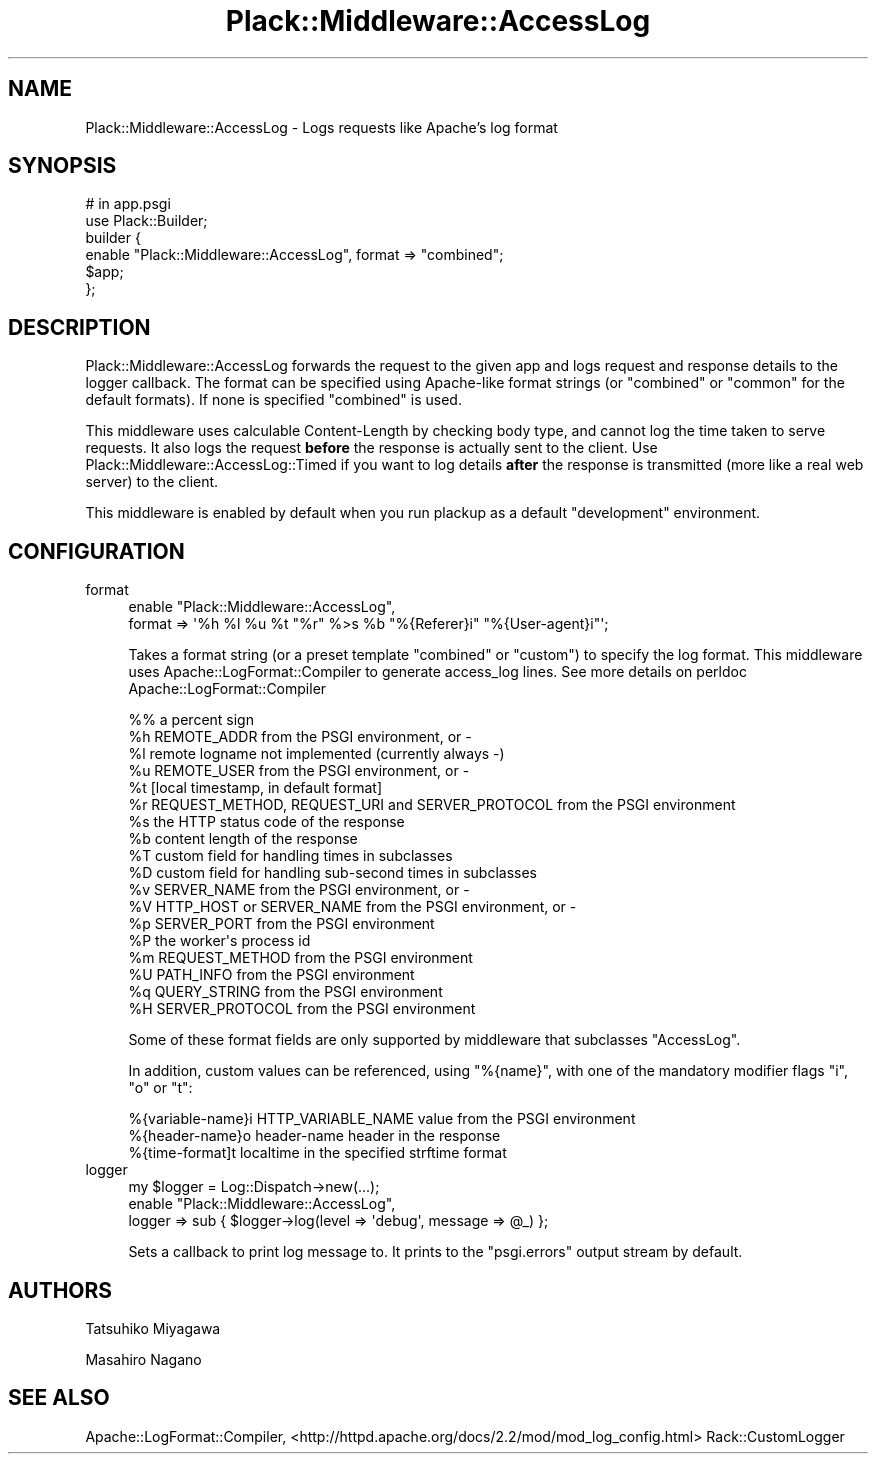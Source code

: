 .\" Automatically generated by Pod::Man 2.25 (Pod::Simple 3.20)
.\"
.\" Standard preamble:
.\" ========================================================================
.de Sp \" Vertical space (when we can't use .PP)
.if t .sp .5v
.if n .sp
..
.de Vb \" Begin verbatim text
.ft CW
.nf
.ne \\$1
..
.de Ve \" End verbatim text
.ft R
.fi
..
.\" Set up some character translations and predefined strings.  \*(-- will
.\" give an unbreakable dash, \*(PI will give pi, \*(L" will give a left
.\" double quote, and \*(R" will give a right double quote.  \*(C+ will
.\" give a nicer C++.  Capital omega is used to do unbreakable dashes and
.\" therefore won't be available.  \*(C` and \*(C' expand to `' in nroff,
.\" nothing in troff, for use with C<>.
.tr \(*W-
.ds C+ C\v'-.1v'\h'-1p'\s-2+\h'-1p'+\s0\v'.1v'\h'-1p'
.ie n \{\
.    ds -- \(*W-
.    ds PI pi
.    if (\n(.H=4u)&(1m=24u) .ds -- \(*W\h'-12u'\(*W\h'-12u'-\" diablo 10 pitch
.    if (\n(.H=4u)&(1m=20u) .ds -- \(*W\h'-12u'\(*W\h'-8u'-\"  diablo 12 pitch
.    ds L" ""
.    ds R" ""
.    ds C` ""
.    ds C' ""
'br\}
.el\{\
.    ds -- \|\(em\|
.    ds PI \(*p
.    ds L" ``
.    ds R" ''
'br\}
.\"
.\" Escape single quotes in literal strings from groff's Unicode transform.
.ie \n(.g .ds Aq \(aq
.el       .ds Aq '
.\"
.\" If the F register is turned on, we'll generate index entries on stderr for
.\" titles (.TH), headers (.SH), subsections (.SS), items (.Ip), and index
.\" entries marked with X<> in POD.  Of course, you'll have to process the
.\" output yourself in some meaningful fashion.
.ie \nF \{\
.    de IX
.    tm Index:\\$1\t\\n%\t"\\$2"
..
.    nr % 0
.    rr F
.\}
.el \{\
.    de IX
..
.\}
.\" ========================================================================
.\"
.IX Title "Plack::Middleware::AccessLog 3"
.TH Plack::Middleware::AccessLog 3 "2014-10-24" "perl v5.16.3" "User Contributed Perl Documentation"
.\" For nroff, turn off justification.  Always turn off hyphenation; it makes
.\" way too many mistakes in technical documents.
.if n .ad l
.nh
.SH "NAME"
Plack::Middleware::AccessLog \- Logs requests like Apache's log format
.SH "SYNOPSIS"
.IX Header "SYNOPSIS"
.Vb 2
\&  # in app.psgi
\&  use Plack::Builder;
\&
\&  builder {
\&      enable "Plack::Middleware::AccessLog", format => "combined";
\&      $app;
\&  };
.Ve
.SH "DESCRIPTION"
.IX Header "DESCRIPTION"
Plack::Middleware::AccessLog forwards the request to the given app and
logs request and response details to the logger callback. The format
can be specified using Apache-like format strings (or \f(CW\*(C`combined\*(C'\fR or
\&\f(CW\*(C`common\*(C'\fR for the default formats). If none is specified \f(CW\*(C`combined\*(C'\fR is
used.
.PP
This middleware uses calculable Content-Length by checking body type,
and cannot log the time taken to serve requests. It also logs the
request \fBbefore\fR the response is actually sent to the client. Use
Plack::Middleware::AccessLog::Timed if you want to log details
\&\fBafter\fR the response is transmitted (more like a real web server) to
the client.
.PP
This middleware is enabled by default when you run plackup as a
default \f(CW\*(C`development\*(C'\fR environment.
.SH "CONFIGURATION"
.IX Header "CONFIGURATION"
.IP "format" 4
.IX Item "format"
.Vb 2
\&  enable "Plack::Middleware::AccessLog",
\&      format => \*(Aq%h %l %u %t "%r" %>s %b "%{Referer}i" "%{User\-agent}i"\*(Aq;
.Ve
.Sp
Takes a format string (or a preset template \f(CW\*(C`combined\*(C'\fR or \f(CW\*(C`custom\*(C'\fR)
to specify the log format. This middleware uses Apache::LogFormat::Compiler to
generate access_log lines. See more details on perldoc Apache::LogFormat::Compiler
.Sp
.Vb 10
\&   %%    a percent sign
\&   %h    REMOTE_ADDR from the PSGI environment, or \-
\&   %l    remote logname not implemented (currently always \-)
\&   %u    REMOTE_USER from the PSGI environment, or \-
\&   %t    [local timestamp, in default format]
\&   %r    REQUEST_METHOD, REQUEST_URI and SERVER_PROTOCOL from the PSGI environment
\&   %s    the HTTP status code of the response
\&   %b    content length of the response
\&   %T    custom field for handling times in subclasses
\&   %D    custom field for handling sub\-second times in subclasses
\&   %v    SERVER_NAME from the PSGI environment, or \-
\&   %V    HTTP_HOST or SERVER_NAME from the PSGI environment, or \-
\&   %p    SERVER_PORT from the PSGI environment
\&   %P    the worker\*(Aqs process id
\&   %m    REQUEST_METHOD from the PSGI environment
\&   %U    PATH_INFO from the PSGI environment
\&   %q    QUERY_STRING from the PSGI environment
\&   %H    SERVER_PROTOCOL from the PSGI environment
.Ve
.Sp
Some of these format fields are only supported by middleware that subclasses \f(CW\*(C`AccessLog\*(C'\fR.
.Sp
In addition, custom values can be referenced, using \f(CW\*(C`%{name}\*(C'\fR,
with one of the mandatory modifier flags \f(CW\*(C`i\*(C'\fR, \f(CW\*(C`o\*(C'\fR or \f(CW\*(C`t\*(C'\fR:
.Sp
.Vb 3
\&   %{variable\-name}i    HTTP_VARIABLE_NAME value from the PSGI environment
\&   %{header\-name}o      header\-name header in the response
\&   %{time\-format]t      localtime in the specified strftime format
.Ve
.IP "logger" 4
.IX Item "logger"
.Vb 3
\&  my $logger = Log::Dispatch\->new(...);
\&  enable "Plack::Middleware::AccessLog",
\&      logger => sub { $logger\->log(level => \*(Aqdebug\*(Aq, message => @_) };
.Ve
.Sp
Sets a callback to print log message to. It prints to the \f(CW\*(C`psgi.errors\*(C'\fR
output stream by default.
.SH "AUTHORS"
.IX Header "AUTHORS"
Tatsuhiko Miyagawa
.PP
Masahiro Nagano
.SH "SEE ALSO"
.IX Header "SEE ALSO"
Apache::LogFormat::Compiler, <http://httpd.apache.org/docs/2.2/mod/mod_log_config.html> Rack::CustomLogger
